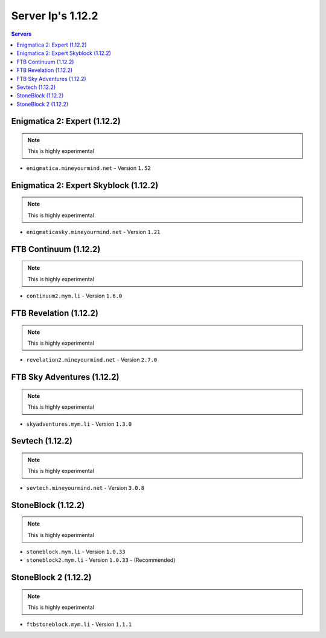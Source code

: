 ==================
Server Ip's 1.12.2
==================
.. contents:: Servers
  :depth: 2
  :local:

Enigmatica 2: Expert (1.12.2)
^^^^^^^^^^^^^^^^^^^^^^^^^^^^^
.. note:: This is highly experimental

* ``enigmatica.mineyourmind.net`` - Version ``1.52``

Enigmatica 2: Expert Skyblock (1.12.2)
^^^^^^^^^^^^^^^^^^^^^^^^^^^^^^^^^^^^^^
.. note:: This is highly experimental

* ``enigmaticasky.mineyourmind.net`` - Version ``1.21``

FTB Continuum (1.12.2)
^^^^^^^^^^^^^^^^^^^^^^
.. note:: This is highly experimental

* ``continuum2.mym.li`` - Version ``1.6.0``

FTB Revelation (1.12.2)
^^^^^^^^^^^^^^^^^^^^^^^
.. note:: This is highly experimental

* ``revelation2.mineyourmind.net`` - Version ``2.7.0``

FTB Sky Adventures (1.12.2)
^^^^^^^^^^^^^^^^^^^^^^^^^^^
.. note:: This is highly experimental

* ``skyadventures.mym.li`` - Version ``1.3.0``

Sevtech (1.12.2)
^^^^^^^^^^^^^^^^
.. note:: This is highly experimental

* ``sevtech.mineyourmind.net`` - Version ``3.0.8``

StoneBlock (1.12.2)
^^^^^^^^^^^^^^^^^^^
.. note:: This is highly experimental

* ``stoneblock.mym.li`` - Version ``1.0.33``
* ``stoneblock2.mym.li`` - Version ``1.0.33`` - (Recommended)

StoneBlock 2 (1.12.2)
^^^^^^^^^^^^^^^^^^^^^
.. note:: This is highly experimental

* ``ftbstoneblock.mym.li`` - Version ``1.1.1``